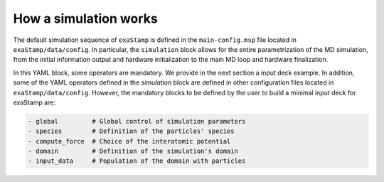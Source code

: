 How a simulation works
======================

The default simulation sequence of ``exaStamp`` is defined in the ``main-config.msp`` file located in ``exaStamp/data/config``. In particular, the ``simulation`` block allows for the entire parametrization of the MD simulation, from the initial information output and hardware initialization to the main MD loop and hardware finalization.

.. code-block:: YAML
   :caption: **Default YAML block for an exaStamp simulation**

   simulation:
     name: MyFirstSimulation
     body:
       - print_logo_banner                                   # Print the exaStamp banner
       - hw_device_init                                      # Default communicator + CUDA initialization
       - make_empty_grid                                     # Create an empty grid
       - grid_flavor                                         # Define what information is attached to the grid
       - global                                              # Global simulation controls
       - init_parameters                                     # Additional control parameters
       - generate_default_species                            # Generate default species
       - particle_regions                                    # Geometrical regions definition
       - preinit_rcut_max                                    # Automatic cell_size calculation
       - domain                                              # Simulation domain definition
       - init_prolog                                         # Initialization prologue
       - input_data                                          # Populate domain with particles
       - species:                                            # Species definition
           verbose: false
           fail_if_empty: true
       - grid_post_processing                                # Grid memory compaction
       - reduce_species_after_read                           # Update particle species
       - init_rcut_max                                       # Update neighborhood distance and displacement tolerance
       - print_domain                                        # Print Domain information
       - performance_adviser: { verbose: true }              # Print performance advices
       - do_init_temperature                                 # Initialize temperature if needed
       - init_epilog                                         # Initialization epilogue
       - species:                                            # Species definition recheck
           verbose: true
           fail_if_empty: true
       - first_iteration                                     # Simulation first iteration
       - compute_loop                                        # Simulation compute loop
       - simulation_epilog                                   # Simulation finalization
       - hw_device_finalize                                  # CUDA finalization

In this YAML block, some operators are mandatory. We provide in the next section a input deck example. In addition, some of the YAML operators defined in the `simulation` block are defined in other configuration files located in ``exaStamp/data/config``. However, the mandatory blocks to be defined by the user to build a minimal input deck for exaStamp are:

.. code-block:: bash
                
     - global         # Global control of simulation parameters
     - species        # Definition of the particles' species
     - compute_force  # Choice of the interatomic potential
     - domain         # Definition of the simulation's domain
     - input_data     # Population of the domain with particles

